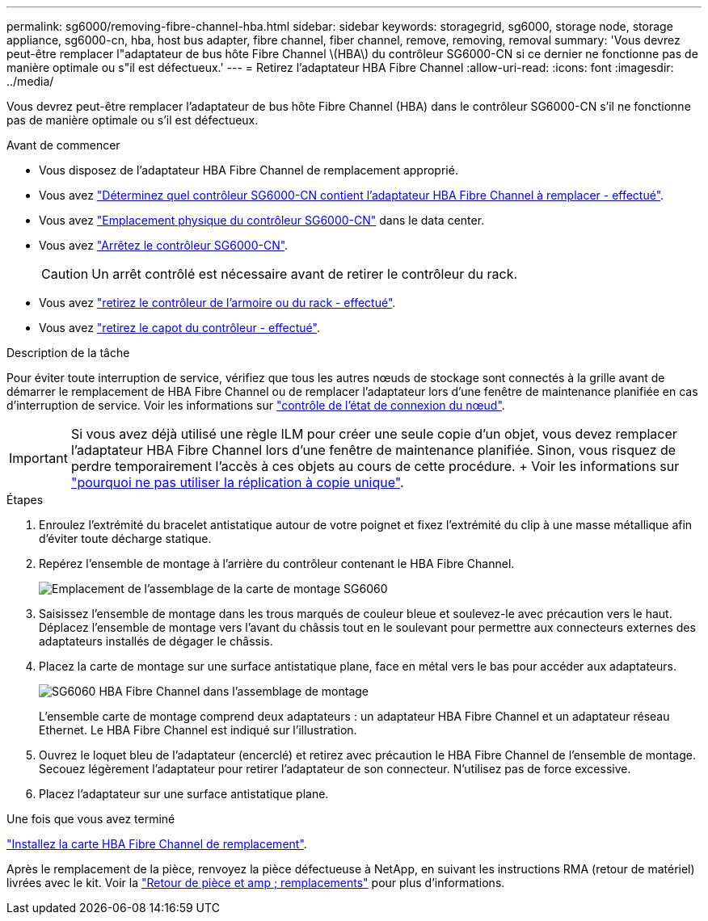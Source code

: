 ---
permalink: sg6000/removing-fibre-channel-hba.html 
sidebar: sidebar 
keywords: storagegrid, sg6000, storage node, storage appliance, sg6000-cn, hba, host bus adapter, fibre channel, fiber channel, remove, removing, removal 
summary: 'Vous devrez peut-être remplacer l"adaptateur de bus hôte Fibre Channel \(HBA\) du contrôleur SG6000-CN si ce dernier ne fonctionne pas de manière optimale ou s"il est défectueux.' 
---
= Retirez l'adaptateur HBA Fibre Channel
:allow-uri-read: 
:icons: font
:imagesdir: ../media/


[role="lead"]
Vous devrez peut-être remplacer l'adaptateur de bus hôte Fibre Channel (HBA) dans le contrôleur SG6000-CN s'il ne fonctionne pas de manière optimale ou s'il est défectueux.

.Avant de commencer
* Vous disposez de l'adaptateur HBA Fibre Channel de remplacement approprié.
* Vous avez link:verifying-fibre-channel-hba-to-replace.html["Déterminez quel contrôleur SG6000-CN contient l'adaptateur HBA Fibre Channel à remplacer - effectué"].
* Vous avez link:locating-controller-in-data-center.html["Emplacement physique du contrôleur SG6000-CN"] dans le data center.
* Vous avez link:shutting-down-sg6000-cn-controller.html["Arrêtez le contrôleur SG6000-CN"].
+

CAUTION: Un arrêt contrôlé est nécessaire avant de retirer le contrôleur du rack.

* Vous avez link:removing-sg6000-cn-controller-from-cabinet-or-rack.html["retirez le contrôleur de l'armoire ou du rack - effectué"].
* Vous avez link:removing-sg6000-cn-controller-cover.html["retirez le capot du contrôleur - effectué"].


.Description de la tâche
Pour éviter toute interruption de service, vérifiez que tous les autres nœuds de stockage sont connectés à la grille avant de démarrer le remplacement de HBA Fibre Channel ou de remplacer l'adaptateur lors d'une fenêtre de maintenance planifiée en cas d'interruption de service. Voir les informations sur link:../monitor/monitoring-system-health.html#monitor-node-connection-states["contrôle de l'état de connexion du nœud"].


IMPORTANT: Si vous avez déjà utilisé une règle ILM pour créer une seule copie d'un objet, vous devez remplacer l'adaptateur HBA Fibre Channel lors d'une fenêtre de maintenance planifiée. Sinon, vous risquez de perdre temporairement l'accès à ces objets au cours de cette procédure. + Voir les informations sur link:../ilm/why-you-should-not-use-single-copy-replication.html["pourquoi ne pas utiliser la réplication à copie unique"].

.Étapes
. Enroulez l'extrémité du bracelet antistatique autour de votre poignet et fixez l'extrémité du clip à une masse métallique afin d'éviter toute décharge statique.
. Repérez l'ensemble de montage à l'arrière du contrôleur contenant le HBA Fibre Channel.
+
image::../media/sg6060_riser_assembly_location.jpg[Emplacement de l'assemblage de la carte de montage SG6060]

. Saisissez l'ensemble de montage dans les trous marqués de couleur bleue et soulevez-le avec précaution vers le haut. Déplacez l'ensemble de montage vers l'avant du châssis tout en le soulevant pour permettre aux connecteurs externes des adaptateurs installés de dégager le châssis.
. Placez la carte de montage sur une surface antistatique plane, face en métal vers le bas pour accéder aux adaptateurs.
+
image::../media/sg6060_fc_hba_location.jpg[SG6060 HBA Fibre Channel dans l'assemblage de montage]

+
L'ensemble carte de montage comprend deux adaptateurs : un adaptateur HBA Fibre Channel et un adaptateur réseau Ethernet. Le HBA Fibre Channel est indiqué sur l'illustration.

. Ouvrez le loquet bleu de l'adaptateur (encerclé) et retirez avec précaution le HBA Fibre Channel de l'ensemble de montage. Secouez légèrement l'adaptateur pour retirer l'adaptateur de son connecteur. N'utilisez pas de force excessive.
. Placez l'adaptateur sur une surface antistatique plane.


.Une fois que vous avez terminé
link:reinstalling-fibre-channel-hba.html["Installez la carte HBA Fibre Channel de remplacement"].

Après le remplacement de la pièce, renvoyez la pièce défectueuse à NetApp, en suivant les instructions RMA (retour de matériel) livrées avec le kit. Voir la https://mysupport.netapp.com/site/info/rma["Retour de pièce et amp ; remplacements"^] pour plus d'informations.
